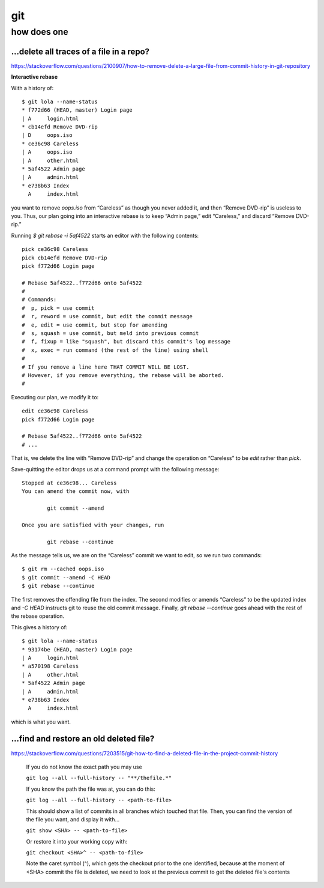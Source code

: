 git
###

how does one
============

...delete all traces of a file in a repo?
------------------------------------------

https://stackoverflow.com/questions/2100907/how-to-remove-delete-a-large-file-from-commit-history-in-git-repository



**Interactive rebase**

With a history of::

    $ git lola --name-status
    * f772d66 (HEAD, master) Login page
    | A     login.html
    * cb14efd Remove DVD-rip
    | D     oops.iso
    * ce36c98 Careless
    | A     oops.iso
    | A     other.html
    * 5af4522 Admin page
    | A     admin.html
    * e738b63 Index
      A     index.html

you want to remove `oops.iso` from “Careless”
as though you never added it,
and then “Remove DVD-rip” is useless to you.
Thus, our plan going into an interactive rebase
is to keep “Admin page,” edit “Careless,” and discard “Remove DVD-rip.”

Running `$ git rebase -i 5af4522` starts an editor
with the following contents::

    pick ce36c98 Careless
    pick cb14efd Remove DVD-rip
    pick f772d66 Login page

    # Rebase 5af4522..f772d66 onto 5af4522
    #
    # Commands:
    #  p, pick = use commit
    #  r, reword = use commit, but edit the commit message
    #  e, edit = use commit, but stop for amending
    #  s, squash = use commit, but meld into previous commit
    #  f, fixup = like "squash", but discard this commit's log message
    #  x, exec = run command (the rest of the line) using shell
    #
    # If you remove a line here THAT COMMIT WILL BE LOST.
    # However, if you remove everything, the rebase will be aborted.
    #

Executing our plan, we modify it to::

    edit ce36c98 Careless
    pick f772d66 Login page

    # Rebase 5af4522..f772d66 onto 5af4522
    # ...

That is, we delete the line with “Remove DVD-rip” and
change the operation on “Careless”
to be `edit` rather than `pick`.

Save-quitting the editor drops us at a command prompt
with the following message::

    Stopped at ce36c98... Careless
    You can amend the commit now, with

            git commit --amend

    Once you are satisfied with your changes, run

            git rebase --continue

As the message tells us,
we are on the “Careless” commit we want to edit,
so we run two commands::

    $ git rm --cached oops.iso
    $ git commit --amend -C HEAD
    $ git rebase --continue

The first removes the offending file from the index.
The second modifies or amends “Careless” to be the updated index
and `-C HEAD` instructs git to reuse the old commit message.
Finally, `git rebase --continue` goes ahead with the
rest of the rebase operation.

This gives a history of::

    $ git lola --name-status
    * 93174be (HEAD, master) Login page
    | A     login.html
    * a570198 Careless
    | A     other.html
    * 5af4522 Admin page
    | A     admin.html
    * e738b63 Index
      A     index.html

which is what you want.

...find and restore an old deleted file?
----------------------------------------

https://stackoverflow.com/questions/7203515/git-how-to-find-a-deleted-file-in-the-project-commit-history

.. pull-quote::

    If you do not know the exact path you may use

    ``git log --all --full-history -- "**/thefile.*"``

    If you know the path the file was at, you can do this:

    ``git log --all --full-history -- <path-to-file>``

    This should show a list of commits in all branches which touched that file. Then, you can find the version of the file you want, and display it with...

    ``git show <SHA> -- <path-to-file>``

    Or restore it into your working copy with:

    ``git checkout <SHA>^ -- <path-to-file>``

    Note the caret symbol (^), which gets the checkout prior to the one identified, because at the moment of <SHA> commit the file is deleted, we need to look at the previous commit to get the deleted file's contents
